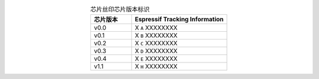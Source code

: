 .. list-table:: 芯片丝印芯片版本标识
    :widths: 30 70
    :header-rows: 1
    :align: center

    * - 芯片版本
      - Espressif Tracking Information
    * - v0.0
      - X ``A`` XXXXXXXX
    * - v0.1
      - X ``B`` XXXXXXXX
    * - v0.2
      - X ``C`` XXXXXXXX
    * - v0.3
      - X ``D`` XXXXXXXX
    * - v0.4
      - X ``E`` XXXXXXXX
    * - v1.1
      - X ``H`` XXXXXXXX
